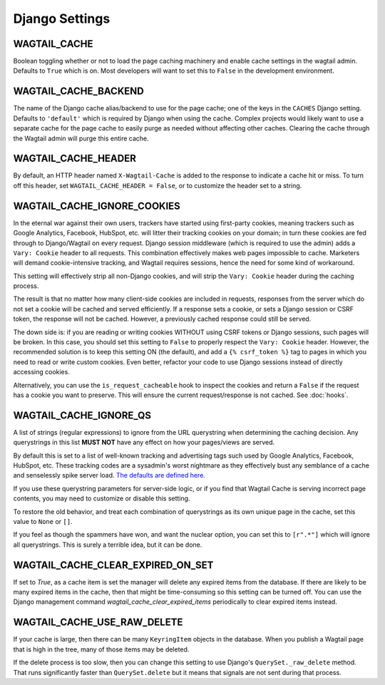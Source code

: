 Django Settings
===============

WAGTAIL_CACHE
-------------

Boolean toggling whether or not to load the page caching machinery and enable
cache settings in the wagtail admin. Defaults to ``True`` which is on. Most
developers will want to set this to ``False`` in the development environment.

WAGTAIL_CACHE_BACKEND
---------------------

The name of the Django cache alias/backend to use for the page cache; one of the
keys in the ``CACHES`` Django setting. Defaults to ``'default'`` which is
required by Django when using the cache. Complex projects would likely want to
use a separate cache for the page cache to easily purge as needed without
affecting other caches. Clearing the cache through the Wagtail admin will purge
this entire cache.

WAGTAIL_CACHE_HEADER
--------------------

By default, an HTTP header named ``X-Wagtail-Cache`` is added to the response to
indicate a cache hit or miss. To turn off this header, set
``WAGTAIL_CACHE_HEADER = False``, or to customize the header set to a string.


.. _WAGTAIL_CACHE_IGNORE_COOKIES:

WAGTAIL_CACHE_IGNORE_COOKIES
----------------------------

.. versionadded:: 1.2

.. versionadded:: 2.1

   Added in 1.2 and 2.1, this setting will strip cookies which do not contain
   CSRF or Django sessions, even if the response sets a ``Vary: Cookie`` header,
   and is ON by default. To restore the old behavior, set to ``False``.

In the eternal war against their own users, trackers have started using
first-party cookies, meaning trackers such as Google Analytics, Facebook,
HubSpot, etc. will litter their tracking cookies on your domain; in turn these
cookies are fed through to Django/Wagtail on every request. Django session
middleware (which is required to use the admin) adds a ``Vary: Cookie`` header
to all requests. This combination effectively makes web pages impossible to
cache. Marketers will demand cookie-intensive tracking, and Wagtail requires
sessions, hence the need for some kind of workaround.

This setting will effectively strip all non-Django cookies, and will strip the
``Vary: Cookie`` header during the caching process.

The result is that no matter how many client-side cookies are included in
requests, responses from the server which do not set a cookie will be cached and
served efficiently. If a response sets a cookie, or sets a Django session or
CSRF token, the response will not be cached. However, a previously cached
response could still be served.

The down side is: if you are reading or writing cookies WITHOUT using CSRF
tokens or Django sessions, such pages will be broken. In this case, you should
set this setting to ``False`` to properly respect the ``Vary: Cookie`` header.
However, the recommended solution is to keep this setting ON (the default), and
add a ``{% csrf_token %}`` tag to pages in which you need to read or write
custom cookies. Even better, refactor your code to use Django sessions instead
of directly accessing cookies.

Alternatively, you can use the ``is_request_cacheable`` hook to inspect the
cookies and return a ``False`` if the request has a cookie you want to preserve.
This will ensure the current request/response is not cached. See :doc:`hooks`.


.. _WAGTAIL_CACHE_IGNORE_QS:

WAGTAIL_CACHE_IGNORE_QS
-----------------------

.. versionadded:: 1.1

   This setting will ignore tracking/advertising URL parameters, and is ON by
   default. To restore the old behavior, set to ``None``.

A list of strings (regular expressions) to ignore from the URL querystring when
determining the caching decision. Any querystrings in this list **MUST NOT**
have any effect on how your pages/views are served.

By default this is set to a list of well-known tracking and advertising tags
such used by Google Analytics, Facebook, HubSpot, etc. These tracking codes are
a sysadmin's worst nightmare as they effectively bust any semblance of a cache
and senselessly spike server load. `The defaults are defined here
<https://github.com/coderedcorp/wagtail-cache/blob/main/wagtailcache/settings.py>`_.

If you use these querystring parameters for server-side logic, or if you find
that Wagtail Cache is serving incorrect page contents, you may need to customize
or disable this setting.

To restore the old behavior, and treat each combination of querystrings as its
own unique page in the cache, set this value to ``None`` or ``[]``.

If you feel as though the spammers have won, and want the nuclear option, you
can set this to ``[r".*"]`` which will ignore all querystrings. This is surely
a terrible idea, but it can be done.


.. _WAGTAIL_CACHE_CLEAR_EXPIRED_ON_SET:

WAGTAIL_CACHE_CLEAR_EXPIRED_ON_SET
----------------------------------

.. versionadded::

   This setting will clear any expired `KeyringItems` as a new item is set,
   and is OFF by default.

If set to `True`, as a cache item is set the manager will delete any expired
items from the database. If there are likely to be many expired items in the
cache, then that might be time-consuming so this setting can be turned off.
You can use the Django management command `wagtail_cache_clear_expired_items`
periodically to clear expired items instead.


.. _WAGTAIL_CACHE_USE_RAW_DELETE:

WAGTAIL_CACHE_USE_RAW_DELETE
----------------------------

.. versionadded:: 2.3.0

   This setting will use Django's ``QuerySet._raw_delete`` method to clear
   KeyringItems from the database. This is fast but means that signals are not
   sent during that process. This is OFF by default.

If your cache is large, then there can be many ``KeyringItem`` objects in the
database. When you publish a Wagtail page that is high in the tree, many
of those items may be deleted.

If the delete process is too slow, then you can change this setting to use
Django's ``QuerySet._raw_delete`` method. That runs significantly faster than
``QuerySet.delete`` but it means that signals are not sent during that process.
